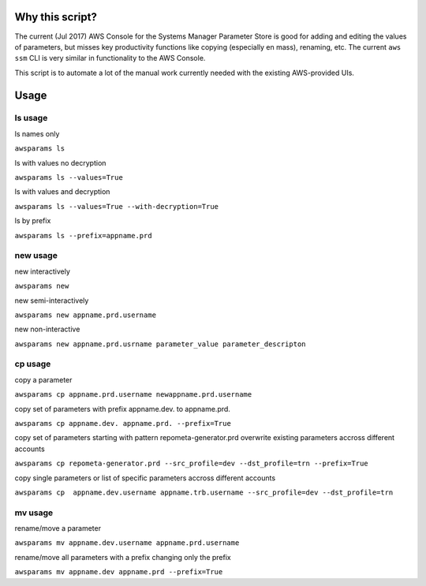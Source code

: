Why this script?
================

The current (Jul 2017) AWS Console for the Systems Manager Parameter Store is good for 
adding and editing the values of parameters, but misses key productivity functions like
copying (especially en mass), renaming, etc.  The current ``aws ssm`` CLI is very 
similar in functionality to the AWS Console.

This script is to automate a lot of the manual work currently needed with the existing
AWS-provided UIs.

Usage
=====

ls usage
--------

ls names only

``awsparams ls``

ls with values no decryption

``awsparams ls --values=True``

ls with values and decryption

``awsparams ls --values=True --with-decryption=True``

ls by prefix

``awsparams ls --prefix=appname.prd``

new usage
---------

new interactively

``awsparams new``

new semi-interactively

``awsparams new appname.prd.username``

new non-interactive

``awsparams new appname.prd.usrname parameter_value parameter_descripton``

cp usage
--------

copy a parameter

``awsparams cp appname.prd.username newappname.prd.username``

copy set of parameters with prefix appname.dev. to appname.prd.

``awsparams cp appname.dev. appname.prd. --prefix=True``

copy set of parameters starting with pattern repometa-generator.prd
overwrite existing parameters accross different accounts

``awsparams cp repometa-generator.prd --src_profile=dev --dst_profile=trn --prefix=True``

copy single parameters or list of specific parameters accross different
accounts

``awsparams cp  appname.dev.username appname.trb.username --src_profile=dev --dst_profile=trn``

mv usage
--------

rename/move a parameter

``awsparams mv appname.dev.username appname.prd.username``

rename/move all parameters with a prefix changing only the prefix

``awsparams mv appname.dev appname.prd --prefix=True``

